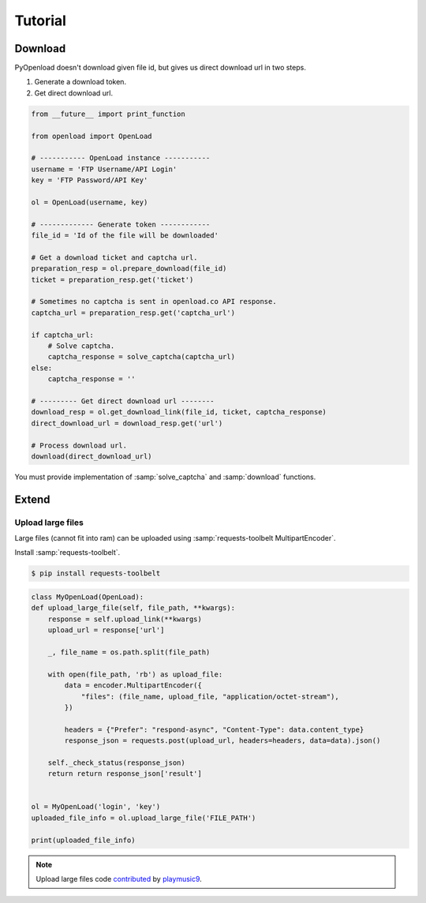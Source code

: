 ========
Tutorial
========

Download
========

PyOpenload doesn't download given file id, but gives us direct download url in two steps.

1) Generate a download token.
2) Get direct download url.

.. code-block:: python

    from __future__ import print_function

    from openload import OpenLoad

    # ----------- OpenLoad instance -----------
    username = 'FTP Username/API Login'
    key = 'FTP Password/API Key'

    ol = OpenLoad(username, key)

    # ------------- Generate token ------------
    file_id = 'Id of the file will be downloaded'

    # Get a download ticket and captcha url.
    preparation_resp = ol.prepare_download(file_id)
    ticket = preparation_resp.get('ticket')

    # Sometimes no captcha is sent in openload.co API response.
    captcha_url = preparation_resp.get('captcha_url')

    if captcha_url:
        # Solve captcha.
        captcha_response = solve_captcha(captcha_url)
    else:
        captcha_response = ''

    # --------- Get direct download url --------
    download_resp = ol.get_download_link(file_id, ticket, captcha_response)
    direct_download_url = download_resp.get('url')

    # Process download url.
    download(direct_download_url)

You must provide implementation of :samp:`solve_captcha` and :samp:`download` functions.


Extend
======

Upload large files
------------------

Large files (cannot fit into ram) can be uploaded using :samp:`requests-toolbelt MultipartEncoder`.

Install :samp:`requests-toolbelt`.

.. code-block:: bash

    $ pip install requests-toolbelt

.. code-block:: python

    class MyOpenLoad(OpenLoad):
    def upload_large_file(self, file_path, **kwargs):        
        response = self.upload_link(**kwargs)
        upload_url = response['url']
        
        _, file_name = os.path.split(file_path)
        
        with open(file_path, 'rb') as upload_file:            
            data = encoder.MultipartEncoder({
                "files": (file_name, upload_file, "application/octet-stream"),
            })
        
            headers = {"Prefer": "respond-async", "Content-Type": data.content_type}
            response_json = requests.post(upload_url, headers=headers, data=data).json()
        
        self._check_status(response_json)
        return return response_json['result']
        

    ol = MyOpenLoad('login', 'key')
    uploaded_file_info = ol.upload_large_file('FILE_PATH')

    print(uploaded_file_info)


.. note:: 

    Upload large files code `contributed`_ by `playmusic9`_.


.. _contributed: https://github.com/mohan3d/PyOpenload/issues/5#issuecomment-325543121
.. _playmusic9: https://github.com/playmusic9